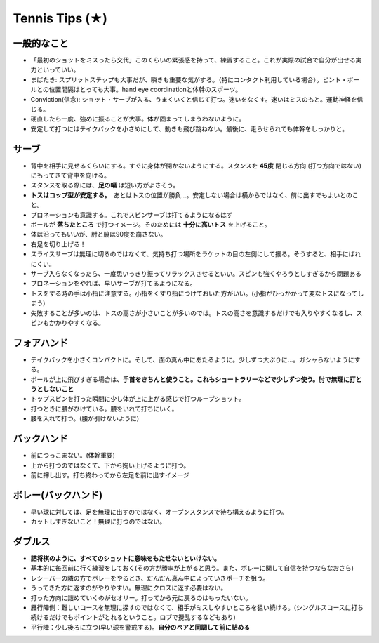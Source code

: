 Tennis Tips (★)
================


一般的なこと
~~~~~~~~~~~~
* 「最初のショットをミスったら交代」このくらいの緊張感を持って、練習すること。これが実際の試合で自分が出せる実力といっていい。

* まばたき: スプリットステップも大事だが、瞬きも重要な気がする。（特にコンタクト利用している場合）。ピント・ボールとの位置間隔はとっても大事。hand eye coordinationと体幹のスポーツ。

* Conviction(信念): ショット・サーブが入る、うまくいくと信じて打つ。迷いをなくす。迷いはミスのもと。運動神経を信じる。

* 硬直したら一度、強めに振ることが大事。体が固まってしまうわないように。

* 安定して打つにはテイクバックを小さめにして、動きも飛び跳ねない。最後に、走らせられても体幹をしっかりと。

サーブ
~~~~~~~~

* 背中を相手に見せるくらいにする。すぐに身体が開かないようにする。スタンスを **45度** 閉じる方向 (打つ方向ではない)にもってきて背中を向ける。
* スタンスを取る際には、**足の幅** は短い方がよさそう。
* **トスはコップ型が安定する。**　あとはトスの位置が勝負...。安定しない場合は横からではなく、前に出すでもよいとのこと。
* プロネーションも意識する。これでスピンサーブは打てるようになるはず
* ボールが **落ちたところ** で打つイメージ。そのためには **十分に高いトス** を上げること。
* 体は沿ってもいいが、肘と脇は90度を崩さない。
* 右足を切り上げる！
* スライスサーブは無理に切るのではなくて、気持ち打つ場所をラケットの目の左側にして振る。そうすると、相手にばれにくい。
* サーブ入らなくなったら、一度思いっきり振ってリラックスさせるといい。スピンも強くやろうとしすぎるから問題ある
* プロネーションをやれば、早いサーブが打てるようになる。
* トスをする時の手は小指に注意する。小指をくすり指につけておいた方がいい。(小指がひっかかって変なトスになってしまう)
* 失敗することが多いのは、トスの高さが小さいことが多いのでは。トスの高さを意識するだけでも入りやすくなるし、スピンもかかりやすくなる。

フォアハンド
~~~~~~~~~~~~

* テイクバックを小さくコンパクトに。そして、面の真ん中にあたるように。少しずつ大ぶりに...。ガシャらないようにする。
* ボールが上に飛びすぎる場合は、**手首をきちんと使うこと。これもショートラリーなどで少しずつ使う。肘で無理に打とうとしないこと**
* トップスピンを打った瞬間に少し体が上に上がる感じで打つループショット。
* 打つときに腰がひけている。腰をいれて打ちにいく。
* 腰を入れて打つ。(腰が引けないように)

バックハンド
~~~~~~~~~~~~~

* 前につっこまない。(体幹重要)
* 上から打つのではなくて、下から掬い上げるように打つ。
* 前に押し出す。打ち終わってから左足を前に出すイメージ


ボレー(バックハンド)
~~~~~~~~~~~~~~~~~~~~~~

* 早い球に対しては、足を無理に出すのではなく、オープンスタンスで待ち構えるように打つ。
* カットしすぎないこと！無理に打つのではない。



ダブルス
~~~~~~~~

* **詰将棋のように、すべてのショットに意味をもたせないといけない。**
* 基本的に毎回前に行く練習をしておく(その方が勝率が上がると思う。また、ボレーに関して自信を持つならなおさら)
* レシーバーの隣の方でボレーをやるとき、だんだん真ん中によっていきポーチを狙う。
* うってきた方に返すのがやりやすい。無理にクロスに返す必要はない。
* 打った方向に詰めていくのがセオリー。打ってから元に戻るのはもったいない。
* 雁行陣側：難しいコースを無理に探すのではなくて、相手がミスしやすいところを狙い続ける。(シングルスコースに打ち続けるだけでもポイントがとれるということ。ロブで攪乱するなどもあり)
* 平行陣：少し後ろに立つ(早い球を警戒する)。**自分のペアと同調して前に詰める**  
